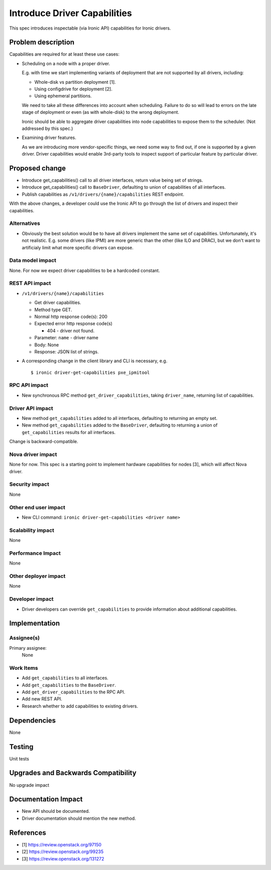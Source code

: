 ..
 This work is licensed under a Creative Commons Attribution 3.0 Unported
 License.

 http://creativecommons.org/licenses/by/3.0/legalcode

==========================================
Introduce Driver Capabilities
==========================================

This spec introduces inspectable (via Ironic API) capabilities for Ironic
drivers.

Problem description
===================

Capabilities are required for at least these use cases:

* Scheduling on a node with a proper driver.

  E.g. with time we start implementing variants of deployment that are not
  supported by all drivers, including:

  * Whole-disk vs partition deployment [1].
  * Using configdrive for deployment [2].
  * Using ephemeral partitions.

  We need to take all these differences into account when scheduling. Failure
  to do so will lead to errors on the late stage of deployment or even (as with
  whole-disk) to the wrong deployment.

  Ironic should be able to aggregate driver capabilities into node
  capabilities to expose them to the scheduler. (Not addressed by this spec.)

* Examining driver features.

  As we are introducing more vendor-specific things, we need some way to find
  out, if one is supported by a given driver. Driver capabilities would
  enable 3rd-party tools to inspect support of particular feature
  by particular driver.

Proposed change
===============

* Introduce get_capabilities() call to all driver interfaces, return value
  being set of strings.
* Introduce get_capabilities() call to ``BaseDriver``, defaulting to union
  of capabilities of all interfaces.
* Publish capabilities as ``/v1/drivers/{name}/capabilities`` REST endpoint.

With the above changes, a developer could use the Ironic API to go through the
list of drivers and inspect their capabilities.

Alternatives
------------

* Obviously the best solution would be to have all drivers implement the same
  set of capabilities. Unfortunately, it's not realistic. E.g. some drivers
  (like IPMI) are more generic than the other (like ILO and DRAC), but we
  don't want to artificialy limit what more specific drivers can expose.

Data model impact
-----------------

None. For now we expect driver capabilities to be a hardcoded constant.

REST API impact
---------------

* ``/v1/drivers/{name}/capabilities``

  * Get driver capabilities.

  * Method type GET.

  * Normal http response code(s): 200

  * Expected error http response code(s)

    * 404 - driver not found.

  * Parameter: ``name`` - driver name

  * Body: None

  * Response: JSON list of strings.

* A corresponding change in the client library and CLI is necessary, e.g.
  ::

    $ ironic driver-get-capabilities pxe_ipmitool

RPC API impact
--------------

* New synchronous RPC method ``get_driver_capabilities``, taking
  ``driver_name``, returning list of capabilities.

Driver API impact
-----------------

* New method ``get_capabilities`` added to all interfaces, defaulting to
  returning an empty set.

* New method ``get_capabilities`` added to the ``BaseDriver``, defaulting to
  returning a union of ``get_capabilities`` results for all interfaces.

Change is backward-compatible.

Nova driver impact
------------------

None for now. This spec is a starting point to implement hardware capabilities
for nodes [3], which will affect Nova driver.

Security impact
---------------

None

Other end user impact
---------------------

* New CLI command: ``ironic driver-get-capabilities <driver name>``

Scalability impact
------------------

None

Performance Impact
------------------

None

Other deployer impact
---------------------

None

Developer impact
----------------

* Driver developers can override ``get_capabilities`` to provide information
  about additional capabilities.

Implementation
==============

Assignee(s)
-----------

Primary assignee:
  None

Work Items
----------

* Add ``get_capabilities`` to all interfaces.
* Add ``get_capabilities`` to the ``BaseDriver``.
* Add ``get_driver_capabilities`` to the RPC API.
* Add new REST API.
* Research whether to add capabilities to existing drivers.

Dependencies
============

None

Testing
=======

Unit tests

Upgrades and Backwards Compatibility
====================================

No upgrade impact

Documentation Impact
====================

* New API should be documented.
* Driver documentation should mention the new method.

References
==========

* [1] https://review.openstack.org/97150
* [2] https://review.openstack.org/99235
* [3] https://review.openstack.org/131272
